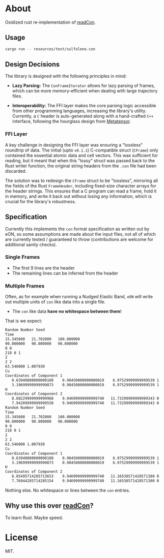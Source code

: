 * About
Oxidized rust re-implementation of [[https://github.com/HaoZeke/readCon][readCon]].
** Usage
#+begin_src bash
cargo run -- resources/test/sulfolene.con
#+end_src
** Design Decisions
The library is designed with the following principles in mind:

- *Lazy Parsing:* The ~ConFrameIterator~ allows for lazy parsing of frames, which can be more memory-efficient when dealing with large trajectory files.

- *Interoperability:* The FFI layer makes the core parsing logic accessible from other programming languages, increasing the library's utility. Currently, a ~C~ header is auto-generated along with a hand-crafted ~C++~ interface, following the hourglass design from [[https://github.com/metatensor/metatensor][Metatensor]].
*** FFI Layer
A key challenge in designing the FFI layer was ensuring a "lossless" roundtrip
of data. The initial (upto ~v0.1.1~) C-compatible struct (~CFrame~) only
contained the essential atomic data and cell vectors. This was sufficient for
reading, but it meant that when this "lossy" struct was passed back to the Rust
writer function, the original string headers from the ~.con~ file had been
discarded.

The solution was to redesign the ~CFrame~ struct to be "lossless", mirroring all
the fields of the Rust ~FrameHeader~, including fixed-size character arrays for
the header strings. This ensures that a C program can read a frame, hold it in
memory, and write it back out without losing any information, which is crucial
for the library's robustness.

** Specification
Currently this implements the ~con~ format specification as written out by eON,
so some assumptions are made about the input files, not all of which are
currently tested / guaranteed to throw (contributions are welcome for additional
sanity checks).
*** Single Frames
- The first 9 lines are the header
- The remaining lines can be inferred from the header
*** Multiple Frames
Often, as for example when running a Nudged Elastic Band, ~eON~ will write out
multiple units of ~con~ like data into a single file.
- The ~con~ like data *have no whitespace between them*!

That is we expect:
#+begin_src bash
Random Number Seed
Time
15.345600	21.702000	100.000000
90.000000	90.000000	90.000000
0 0
218 0 1
2
2 2
63.546000 1.007930
Cu
Coordinates of Component 1
   0.63940000000000108    0.90450000000000019    6.97529999999999539 1    0
   3.19699999999999873    0.90450000000000019    6.97529999999999539 1    1
H
Coordinates of Component 2
   8.68229999999999968    9.94699999999999740   11.73299999999999343 0  2
   7.94209999999999550    9.94699999999999740   11.73299999999999343 0  3
Random Number Seed
Time
15.345600	21.702000	100.000000
90.000000	90.000000	90.000000
0 0
218 0 1
2
2 2
63.546000 1.007930
Cu
Coordinates of Component 1
   0.63940000000000108    0.90450000000000019    6.97529999999999539 1    0
   3.19699999999999873    0.90450000000000019    6.97529999999999539 1    1
H
Coordinates of Component 2
   8.85495714285713653    9.94699999999999740   11.16538571428571380 0  2
   7.76944285714285154    9.94699999999999740   11.16538571428571380 0  3
#+end_src

Nothing else. No whitespace or lines between the ~con~ entries.
** Why use this over [[https://github.com/HaoZeke/readCon][readCon]]?
To learn Rust. Maybe speed.
* License
MIT.
